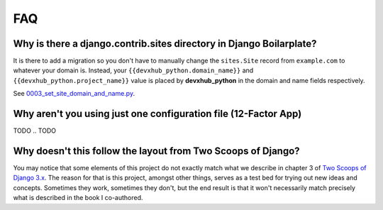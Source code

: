 FAQ
===

.. index:: FAQ, 12-Factor App

Why is there a django.contrib.sites directory in Django Boilarplate?
---------------------------------------------------------------------

It is there to add a migration so you don't have to manually change the ``sites.Site`` record from ``example.com`` to whatever your domain is. Instead, your ``{{devxhub_python.domain_name}}`` and ``{{devxhub_python.project_name}}`` value is placed by **devxhub_python** in the domain and name fields respectively.

See `0003_set_site_domain_and_name.py`_.

.. _`0003_set_site_domain_and_name.py`: https://github.com/devxhub_python/devxhub_python-django/blob/master/%7B%7Bdevxhub_python.project_slug%7D%7D/%7B%7Bdevxhub_python.project_slug%7D%7D/contrib/sites/migrations/0003_set_site_domain_and_name.py


Why aren't you using just one configuration file (12-Factor App)
----------------------------------------------------------------------

TODO
.. TODO

Why doesn't this follow the layout from Two Scoops of Django?
-------------------------------------------------------------

You may notice that some elements of this project do not exactly match what we describe in chapter 3 of `Two Scoops of Django 3.x`_. The reason for that is this project, amongst other things, serves as a test bed for trying out new ideas and concepts. Sometimes they work, sometimes they don't, but the end result is that it won't necessarily match precisely what is described in the book I co-authored.

.. _Two Scoops of Django 3.x: https://www.feldroy.com/two-scoops-press#two-scoops-of-django